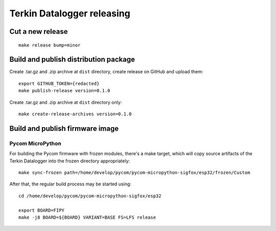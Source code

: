 ###########################
Terkin Datalogger releasing
###########################

*****************
Cut a new release
*****************
::

    make release bump=minor


**************************************
Build and publish distribution package
**************************************
Create .tar.gz and .zip archive at ``dist`` directory, create release on GitHub and upload them::

    export GITHUB_TOKEN={redacted}
    make publish-release version=0.1.0

Create .tar.gz and .zip archive at ``dist`` directory only::

    make create-release-archives version=0.1.0


********************************
Build and publish firmware image
********************************

=================
Pycom MicroPython
=================
For building the Pycom firmware with frozen modules, there's a make target,
which will copy source artifacts of the Terkin Datalogger into the frozen
directory appropriately::

    make sync-frozen path=/home/develop/pycom/pycom-micropython-sigfox/esp32/frozen/Custom

After that, the regular build process may be started using::

    cd /home/develop/pycom/pycom-micropython-sigfox/esp32

    export BOARD=FIPY
    make -j8 BOARD=${BOARD} VARIANT=BASE FS=LFS release
